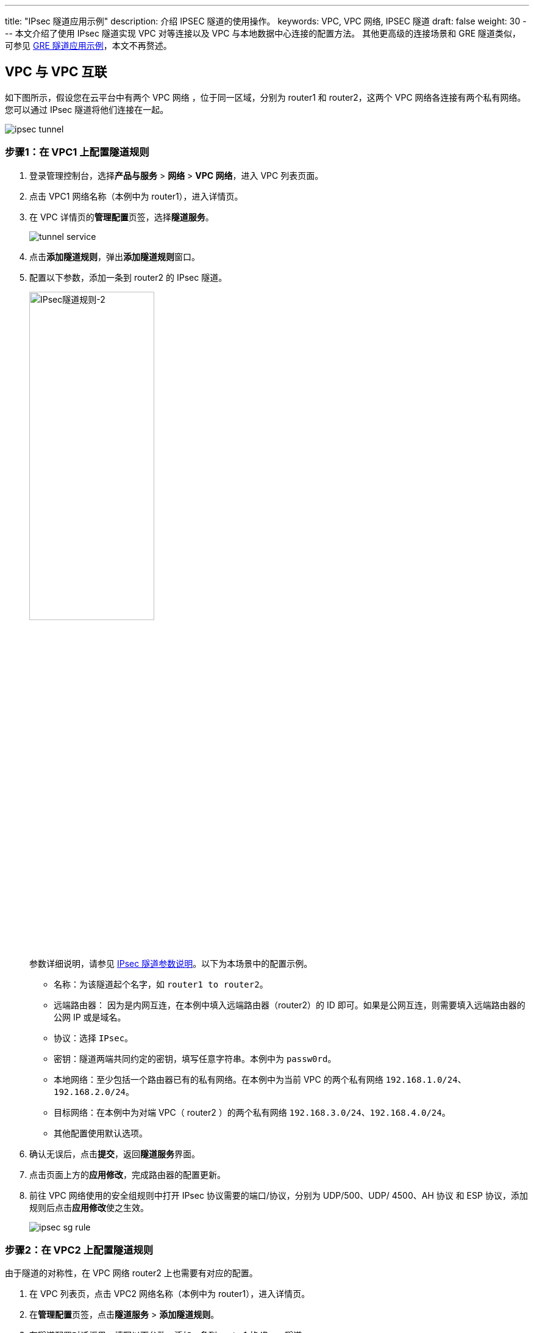 ---
title: "IPsec 隧道应用示例"
description: 介绍 IPSEC 隧道的使用操作。
keywords: VPC, VPC 网络, IPSEC 隧道
draft: false
weight: 30
---
本文介绍了使用 IPsec 隧道实现 VPC 对等连接以及 VPC 与本地数据中心连接的配置方法。 其他更高级的连接场景和 GRE 隧道类似，可参见 link:../gre[GRE 隧道应用示例]，本文不再赘述。

== VPC 与 VPC 互联

如下图所示，假设您在云平台中有两个 VPC 网络 ，位于同一区域，分别为 router1 和 router2，这两个 VPC 网络各连接有两个私有网络。您可以通过 IPsec 隧道将他们连接在一起。

image::/images/cloud_service/network/vpc/ipsec-tunnel.png[]

=== 步骤1：在 VPC1 上配置隧道规则

. 登录管理控制台，选择**产品与服务** > *网络* > *VPC 网络*，进入 VPC 列表页面。
. 点击 VPC1 网络名称（本例中为 router1），进入详情页。
. 在 VPC 详情页的**管理配置**页签，选择**隧道服务**。
+
image::/images/cloud_service/network/vpc/tunnel_service.png[]

. 点击**添加隧道规则**，弹出**添加隧道规则**窗口。
. 配置以下参数，添加一条到 router2 的 IPsec 隧道。
+
image::/images/cloud_service/network/vpc/ipsec-r1-r2.png[IPsec隧道规则-2,50%]
+
参数详细说明，请参见 link:../mge_tunnel_rule/#_ipsec_隧道参数[IPsec 隧道参数说明]。以下为本场景中的配置示例。

** 名称：为该隧道起个名字，如 `router1 to router2`。
** 远端路由器： 因为是内网互连，在本例中填入远端路由器（router2）的 ID 即可。如果是公网互连，则需要填入远端路由器的公网 IP 或是域名。
** 协议：选择 `IPsec`。
** 密钥：隧道两端共同约定的密钥，填写任意字符串。本例中为 `passw0rd`。
** 本地网络：至少包括一个路由器已有的私有网络。在本例中为当前 VPC 的两个私有网络 `192.168.1.0/24`、`192.168.2.0/24`。
** 目标网络：在本例中为对端 VPC（ router2 ）的两个私有网络 `192.168.3.0/24`、`192.168.4.0/24`。
** 其他配置使用默认选项。

. 确认无误后，点击**提交**，返回**隧道服务**界面。
. 点击页面上方的**应用修改**，完成路由器的配置更新。
. 前往 VPC 网络使用的安全组规则中打开 IPsec 协议需要的端口/协议，分别为 UDP/500、UDP/ 4500、AH 协议 和 ESP 协议，添加规则后点击**应用修改**使之生效。
+
image::/images/cloud_service/network/vpc/ipsec_sg_rule.png[]

=== 步骤2：在 VPC2 上配置隧道规则

由于隧道的对称性，在 VPC 网络 router2 上也需要有对应的配置。

. 在 VPC 列表页，点击 VPC2 网络名称（本例中为 router1），进入详情页。
. 在**管理配置**页签，点击**隧道服务** > *添加隧道规则*。
. 在隧道配置对话框里，填写以下参数，添加一条到 router1 的 IPsec 隧道。
+
image::/images/cloud_service/network/vpc/ipsec-r2-r1.png[IPsec隧道规则-2,50%]

** 名称：为该隧道起个名字，如 `router2 to router1`。
** 协议：选择 `IPsec`。
** 远端路由器：因为是内网互连，在本例中填入对端  VPC （router2）的 ID 即可。如果是公网互连，则需要填入远端路由器的公网 IP 或是域名。
** 密钥：隧道两端共同约定的密钥。本例中为 `passw0rd`，与 router1 上配置的密钥保持一致。
** 本地网络：在本例中为当前 VPC 的两个私有网络 `192.168.3.0/24`、`192.168.4.0/24`。
** 目标网络：在本例中为对端 VPC（ router1 ） 的两个私有网络 `192.168.1.0/24`、`192.168.2.0/24`。
** 其他配置使用默认选项。

. 确认无误后，点击**提交**，返回**隧道服务**界面。
. 点击页面上方的**应用修改**，完成路由器的配置更新。
. 前往 VPC 网络使用的安全组规则中打开 IPsec 协议需要的端口/协议，分别为 UDP/500、UDP/ 4500、AH 协议 和 ESP 协议，添加规则后点击**应用修改**使之生效。
+
image::/images/cloud_service/network/vpc/ipsec_sg_rule.png[]

=== 步骤3：测试 VPC 之间的连通性

完成两个 VPC 网络的隧道配置之后，可以通过这两个 VPC 网络下的云服务器进行连通性测试。

. 登录到 VPC2 内的一台无公网 IP 的云服务器。
. 执行 `ping` 命令，访问 VPC1 内的一台服务器，验证通信是否正常。
+
如果能够收到回复报文，则证明通信正常。
+
image::/images/cloud_service/network/vpc/ipsec-r1-r2-ping.png[]

== VPC 与本地数据中心互联

除 VPC 之间可以通过 IPsec 互联外，VPC 也可以和具有 IPsec 功能的物理设备（路由器、防火墙等）做互联。

假设本地数据中心的路由器公网地址为 `88.88.88.88`，私有网络为 `192.168.1.0/24`，云平台 VPC 公网地址为 `99.99.99.99`， VPC 私有网络为 `192.168.100.0/24`，现需要在本地数据中心的路由器中配置 IPsec 隧道实现与 VPC 通信。

=== 步骤1：在 VPC 上配置隧道规则

. 登录管理控制台，选择**产品与服务** > *网络* > *VPC 网络*，进入 VPC 列表页面。
. 点击 VPC 网络名称，进入详情页。
. 在 VPC 详情页的**管理配置**页签，选择**隧道服务**。
. 点击**添加隧道规则**，弹出**添加隧道规则**窗口。
. 配置以下参数，添加一条到本地数据中心的 IPsec 隧道。
+
image::/images/cloud_service/network/vpc/ipsec_vpc_idc.png[]
+
参数详细说明，请参见 link:../mge_tunnel_rule/#_ipsec_隧道参数[IPsec 隧道参数说明]。以下为本场景中的配置示例。

** 名称：为该隧道起个名字，比如 `vpc to idc`。
** 远端路由器：在本例中填入数据中心的公网 IP `88.88.88.88`。
** 协议：选择 `IPsec`。
** 密钥：隧道两端共同约定的密钥，填写任意字符串。
** 本地网络：本端私有网络。在本例中为 VPC 的私有网络 `192.168.100.0/24`。
** 目标网络：对端私有网络。在本例中为本地数据中心的私有网络 `192.168.1.0/24`。
** 其他配置使用默认选项。

. 确认无误后，点击**提交**，返回**隧道服务**界面。
. 点击页面上方的**应用修改**，完成路由器的配置更新。
. 前往 VPC 网络使用的安全组规则中打开 IPsec 协议需要的端口/协议，分别为 UDP/500、UDP/ 4500、AH 协议 和 ESP 协议，添加规则后点击**应用修改**使之生效。
+
image::/images/cloud_service/network/vpc/ipsec_sg_rule.png[]

=== 步骤2：在数据中心配置隧道规则

==== 配置说明

以下是现阶段云平台 VPC IPsec 的支持参数，支持参数自动匹配、自动协商。

[source]
----
MODE:               main[主模式]/aggrmode[野蛮模式]
TYPE:               tunnel
IKE:                ikev1(默认)/ikev2
IKE encrypt:        AES(默认)/3DES
ESP encrypt:        AES（默认）/3DES/DES/CAST/BLOWFISH/CAMELLIA/SERPENT/TWOFISH
IKE SA lifetime:    3600s
IPsec SA lifetime:  28800s
HASH:               MD5/SHA1(默认)/SHA2
DH-GROUP:           2/5/14（默认）/15/16/17/18/22/23/24
PFS:                up
NAT-Traversal:      up
AUTH:               PSK
DPDDelay:           15s
----

* 通常在物理设备上需要显式地定义 IPsec 的加密集（encryption 和 HASH）、DH group、lifetime、access-list、路由、NAT 豁免等信息。
* 如果对接的物理设备在内网，需要在基于 IPsec 的隧道规则中配置**对端设备 ID**，通常填写所对接内网的网关 IP。

==== 配置示例

根据物理设备的品牌和型号，IPsec 的配置方法会存在差异性，详细配置方法请参阅设备的用户手册。以下以 Cisco ASA 及 H3C Router 为例。

以下为 *Cisco ASA* 设备使用 cli 进行配置的示例，主要包含了 crypto-map、access-list、psk、tunnel 的配置文本。

[source]
----
ASA(config)# access-list my_nat extended permit ip 192.168.1.0 255.255.255.0 192.168.100.0 255.255.255.0
ASA(config)# access-list cisco-to-cloud extended permit ip 192.168.1.0 255.255.255.0 192.168.100.0 255.255.255.0
ASA(config)# nat (inside) 0 access-list my_nat

ASA(config)# crypto ipsec transform-set ESP-3DES-MD5 esp-3des esp-md5-hmac
ASA(config)# crypto ipsec security-association lifetime seconds 28800
ASA(config)# crypto ipsec security-association lifetime kilobytes 4608000

ASA(config)# crypto map my_map 1 match address cisco-to-qingcloud
ASA(config)# crypto map my_map 1 set pfs
ASA(config)# crypto map my_map 1 set peer 99.99.99.99
ASA(config)# crypto map my_map 1 set transform-set ESP-3DES-MD5
ASA(config)# crypto map my_map interface outside
ASA(config)# crypto isakmp enable outside
ASA(config)# crypto isakmp policy 10
ASA(config-isakmp)# authentication pre-share
ASA(config-isakmp)# encryption 3des
ASA(config-isakmp)# hash md5
ASA(config-isakmp)# group 2
ASA(config-isakmp)# lifetime 3600
ASA(config)# crypto isakmp nat-traversal 60

ASA(config)# tunnel-group 99.99.99.99 type ipsec-l2l
ASA(config)# tunnel-group 99.99.99.99 ipsec-attributes
ASA(config-tunnel-ipsec)# pre-shared-key *****
----

以下为 *H3C Router* 设备使用 cli 进行配置的示例，主要包含了 transform-set、policy、profile、proposal、psk、acl 的配置文本。

[source]
----
#
acl number 3100
 rule 10 permit ip source 192.168.1.0 0.0.0.255 destination 192.168.100.0 0.0.0.255

#
ipsec transform-set tran1
 esp encryption-algorithm aes-cbc-128
 esp authentication-algorithm sha1
 pfs dh-group14

#
ipsec policy map1 10 isakmp
 transform-set tran1
 security acl 3100
 remote-address 99.99.99.99
 ike-profile profile1
 sa duration time-based 28800

#
ike profile profile1
 keychain keychain1
 local-identity address 88.88.88.88
 match remote identity address 99.99.99.99 255.255.255.255
 proposal 1

#
ike proposal 1
 encryption-algorithm 3des-cbc
 dh group14
 sa duration 3600
#
ike keychain keychain1
 pre-shared-key address 99.99.99.99 255.255.255.255 key cipher *****
----
